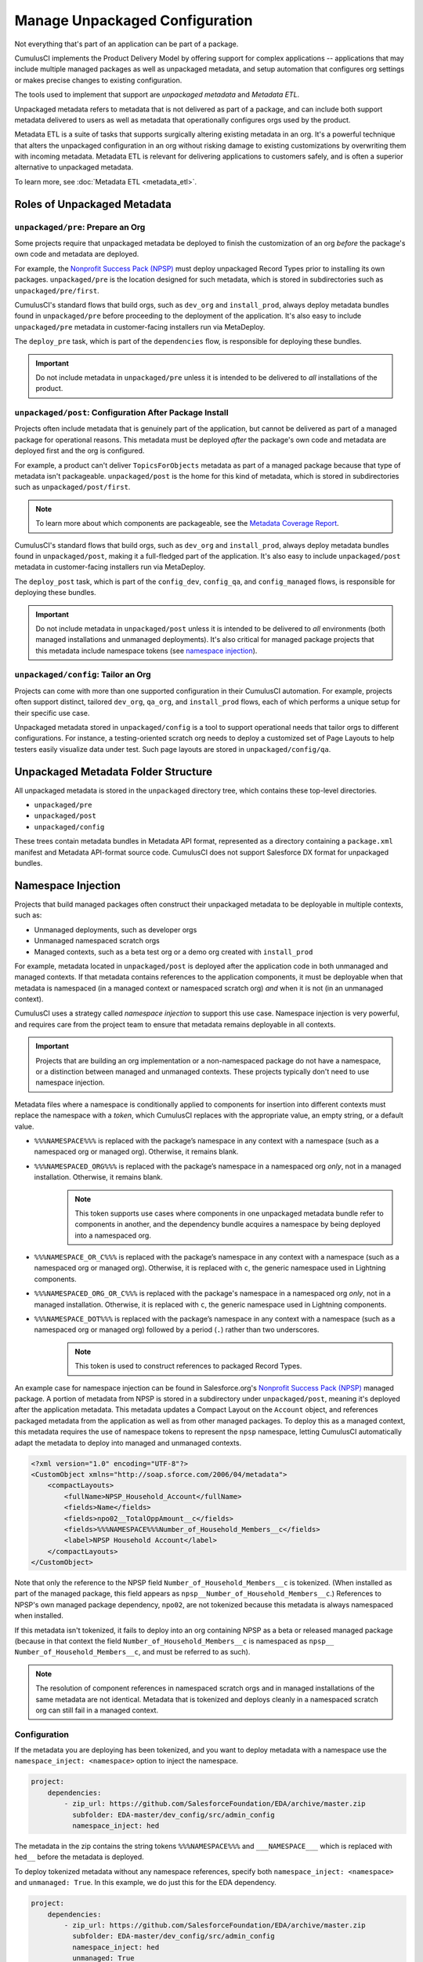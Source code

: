 Manage Unpackaged Configuration
===============================

Not everything that's part of an application can be part of a package.

CumulusCI implements the Product Delivery Model by offering support for complex applications -- applications that may include multiple managed packages as well as unpackaged metadata, and setup automation that configures org settings or makes precise changes to existing configuration.

The tools used to implement that support are *unpackaged metadata* and *Metadata ETL*. 

Unpackaged metadata refers to metadata that is not delivered as part of a package, and can include both support metadata delivered to users as well as metadata that operationally configures orgs used by the product. 

Metadata ETL is a suite of tasks that supports surgically altering existing metadata in an org. It's a powerful technique that alters the unpackaged configuration in an org without risking damage to existing customizations by overwriting them with incoming metadata. Metadata ETL is relevant for delivering applications to customers safely, and is often a superior alternative to unpackaged metadata.

To learn more, see :doc:`Metadata ETL <metadata_etl>`.



Roles of Unpackaged Metadata
----------------------------



``unpackaged/pre``: Prepare an Org
^^^^^^^^^^^^^^^^^^^^^^^^^^^^^^^^^^

Some projects require that unpackaged metadata be deployed to finish the customization of an org *before* the package's own code and metadata are deployed.

For example, the `Nonprofit Success Pack (NPSP) <https://github.com/SalesforceFoundation/NPSP>`_ must deploy unpackaged Record Types prior to installing its own packages.
``unpackaged/pre`` is the location designed for such metadata, which is stored in subdirectories such as ``unpackaged/pre/first``.

CumulusCI's standard flows that build orgs, such as ``dev_org`` and ``install_prod``, always deploy metadata bundles found in ``unpackaged/pre`` before proceeding to the deployment of the application. It's also easy to include ``unpackaged/pre`` metadata in customer-facing installers run via MetaDeploy.

The ``deploy_pre`` task, which is part of the ``dependencies`` flow, is responsible for deploying these bundles.

.. important::
    
    Do not include metadata in ``unpackaged/pre`` unless it is intended to be delivered to *all* installations of the product.


``unpackaged/post``: Configuration After Package Install
^^^^^^^^^^^^^^^^^^^^^^^^^^^^^^^^^^^^^^^^^^^^^^^^^^^^^^^^
Projects often include metadata that is genuinely part of the application, but cannot be delivered as part of a managed package for operational reasons.
This metadata must be deployed *after* the package's own code and metadata are deployed first and the org is configured.

For example, a product can't deliver ``TopicsForObjects`` metadata as part of a managed package because that type of metadata isn't packageable.
``unpackaged/post`` is the home for this kind of metadata, which is stored in subdirectories such as ``unpackaged/post/first``.

.. note::

    To learn more about which components are packageable, see the `Metadata Coverage Report <https://mdcoverage.secure.force.com/docs/metadata-coverage>`_.

CumulusCI's standard flows that build orgs, such as ``dev_org`` and ``install_prod``, always deploy metadata bundles found in ``unpackaged/post``, making it a full-fledged part of the application. It's also easy to include ``unpackaged/post`` metadata in customer-facing installers run via MetaDeploy.

The ``deploy_post`` task, which is part of the ``config_dev``, ``config_qa``, and ``config_managed`` flows, is responsible for deploying these bundles.

.. important::

    Do not include metadata in ``unpackaged/post`` unless it is intended to be delivered to *all* environments (both managed installations and unmanaged deployments).
    It's also critical for managed package projects that this metadata include namespace tokens (see `namespace injection`_).



``unpackaged/config``: Tailor an Org
^^^^^^^^^^^^^^^^^^^^^^^^^^^^^^^^^^^^
Projects can come with more than one supported configuration in their CumulusCI automation.
For example, projects often support distinct, tailored ``dev_org``, ``qa_org``, and ``install_prod`` flows, each of which performs a unique setup for their specific use case.

Unpackaged metadata stored in ``unpackaged/config`` is a tool to support operational needs that tailor orgs to different configurations. 
For instance, a testing-oriented scratch org needs to deploy a customized set of Page Layouts to help testers easily visualize data under test. Such page layouts are stored in ``unpackaged/config/qa``.



Unpackaged Metadata Folder Structure
------------------------------------

All unpackaged metadata is stored in the ``unpackaged`` directory tree, which contains these top-level directories.

* ``unpackaged/pre``
* ``unpackaged/post``
* ``unpackaged/config``

These trees contain metadata bundles in Metadata API format, represented as a directory containing a ``package.xml`` manifest and Metadata API-format source code. CumulusCI does not support Salesforce DX format for unpackaged bundles.



Namespace Injection
-------------------

Projects that build managed packages often construct their unpackaged metadata to be deployable in multiple contexts, such as:

* Unmanaged deployments, such as developer orgs
* Unmanaged namespaced scratch orgs
* Managed contexts, such as a beta test org or a demo org created with ``install_prod``

For example, metadata located in ``unpackaged/post`` is deployed after the application code in both unmanaged and managed contexts.
If that metadata contains references to the application components, it must be deployable when that metadata is namespaced (in a managed context or namespaced scratch org) *and* when it is not (in an unmanaged context).

CumulusCI uses a strategy called *namespace injection* to support this use case.
Namespace injection is very powerful, and requires care from the project team to ensure that metadata remains deployable in all contexts.

.. important::
    
    Projects that are building an org implementation or a non-namespaced package do not have a namespace, or a distinction between managed and unmanaged contexts.
    These projects typically don't need to use namespace injection.

Metadata files where a namespace is conditionally applied to components for insertion into different contexts must replace the namespace with a *token*, which CumulusCI replaces with the appropriate value, an empty string, or a default value.

* ``%%%NAMESPACE%%%`` is replaced with the package’s namespace in any context with a namespace (such as a namespaced org or managed org). Otherwise, it remains blank.
* ``%%%NAMESPACED_ORG%%%`` is replaced with the package’s namespace in a namespaced org *only*, not in a managed installation. Otherwise, it remains blank.
    .. note:: This token supports use cases where components in one unpackaged metadata bundle refer to components in another, and the dependency bundle acquires a namespace by being deployed into a namespaced org.
* ``%%%NAMESPACE_OR_C%%%`` is replaced with the package’s namespace in any context with a namespace (such as a namespaced org or managed org). Otherwise, it is replaced with ``c``, the generic namespace used in Lightning components.
* ``%%%NAMESPACED_ORG_OR_C%%%`` is replaced with the package's namespace in a namespaced org *only*, not in a managed installation. Otherwise, it is replaced with ``c``, the generic namespace used in Lightning components.
* ``%%%NAMESPACE_DOT%%%`` is replaced with the package’s namespace in any context with a namespace (such as a namespaced org or managed org) followed by a period (``.``) rather than two underscores.
    .. note:: This token is used to construct references to packaged Record Types.

An example case for namespace injection can be found in Salesforce.org's `Nonprofit Success Pack (NPSP) <https://github.com/SalesforceFoundation/NPSP>`_ managed package.
A portion of metadata from NPSP is stored in a subdirectory under ``unpackaged/post``, meaning it's deployed after the application metadata.
This metadata updates a Compact Layout on the ``Account`` object, and references packaged metadata from the application as well as from other managed packages.
To deploy this as a managed context, this metadata requires the use of namespace tokens to represent the ``npsp`` namespace, letting CumulusCI automatically adapt the metadata to deploy into managed and unmanaged contexts.

.. code-block:: xml

    <?xml version="1.0" encoding="UTF-8"?>
    <CustomObject xmlns="http://soap.sforce.com/2006/04/metadata">
        <compactLayouts>
            <fullName>NPSP_Household_Account</fullName>
            <fields>Name</fields>
            <fields>npo02__TotalOppAmount__c</fields>
            <fields>%%%NAMESPACE%%%Number_of_Household_Members__c</fields>
            <label>NPSP Household Account</label>
        </compactLayouts>
    </CustomObject>

Note that only the reference to the NPSP field ``Number_of_Household_Members__c`` is tokenized. (When installed as part of the managed package, this field appears as ``npsp__Number_of_Household_Members__c``.) References to NPSP's own managed package dependency, ``npo02``, are not tokenized because this metadata is always namespaced when installed.

If this metadata isn't tokenized, it fails to deploy into an org containing NPSP as a beta or released managed package (because in that context the field ``Number_of_Household_Members__c`` is namespaced as ``npsp__ Number_of_Household_Members__c``, and must be referred to as such).

.. note:: 
    
    The resolution of component references in namespaced scratch orgs and in managed installations of the same metadata are not identical.
    Metadata that is tokenized and deploys cleanly in a namespaced scratch org can still fail in a managed context.


Configuration
^^^^^^^^^^^^^
If the metadata you are deploying has been tokenized, and you want to deploy metadata with a namespace
use the ``namespace_inject: <namespace>`` option to inject the namespace.

.. code-block:: yaml

    project:
        dependencies:
            - zip_url: https://github.com/SalesforceFoundation/EDA/archive/master.zip
              subfolder: EDA-master/dev_config/src/admin_config
              namespace_inject: hed

The metadata in the zip contains the string tokens ``%%%NAMESPACE%%%`` and ``___NAMESPACE___`` which is replaced with ``hed__`` before the metadata is deployed.

To deploy tokenized metadata without any namespace references, specify both ``namespace_inject: <namespace>`` and ``unmanaged: True``.
In this example, we do just this for the EDA dependency.

.. code-block:: yaml

    project:
        dependencies:
            - zip_url: https://github.com/SalesforceFoundation/EDA/archive/master.zip
              subfolder: EDA-master/dev_config/src/admin_config
              namespace_inject: hed
              unmanaged: True


The namespace tokens are replaced with an empty string instead of the namespace, effectively stripping the tokens from the files and filenames.



Retrieve Unpackaged Metadata
----------------------------
CumulusCI provides tasks to :ref:`retrieve changes` to unpackaged metadata, just as with packaged metadata.

When working with unpackaged metadata, it's important to maintain awareness of key considerations related to retrieving metadata that is not part of the main application.

* Take care to separate your development between the different bundles you wish to retrieve.
  For example, if you have changes to make in the application as well as in unpackaged metadata, complete the application changes first, retrieve them, and then make the unpackaged changes and retrieve those.
  If you conflate changes to components that live in separate elements of your project, it's difficult to untangle them.
* Whenever possible, build your unpackaged metadata in an org that contains a beta or released managed package. By doing so, the metadata contains namespaces when extracted, which CumulusCI easily replaces with tokens when retrieving metadata. It's difficult to manually tokenize metadata that's retrieved from an unmanaged org without namespaces. 

After building changes to unpackaged metadata in a managed org, retrieve it using the ``retrieve_changes`` task with the additional ``namespace_tokenize`` option, and use the ``path`` option to direct the retrieved metadata to your desired unpackaged directory.

In the following example, we run the ``retrieve_changes`` task to retrieve metadata changes into the ``unpackaged/config/qa`` subdirectory,
and replace references to the namespace ``npsp`` with the appropriate token.

.. code-block:: console

    $ cci task run retrieve_changes --path unpackaged/config/qa --namespace_tokenize npsp

Projects that use unpackaged metadata extensively define retrieve tasks to streamline this process.

For example, here is a custom task that retrieves changes to specific directory where metadata for QA configuration is kept.

.. code-block:: yaml

    retrieve_qa_config:
        description: Retrieves changes to QA configuration metadata
        class_path: cumulusci.tasks.salesforce.sourcetracking.RetrieveChanges
        options:
            path: unpackaged/config/qa
            namespace_tokenize: $project_config.project__package__namespace

The ``retrieve_changes`` task retrieves unpackaged metadata in a managed org, but in this case you must manually insert namespace tokens to deploy metadata in a managed or namespaced context.



Customize Config Flows
----------------------

Projects often customize new tasks that deploy ``unpackaged/config`` bundles, and harness these tasks in flows. 

Projects that use ``unpackaged/config/qa`` often define a ``deploy_qa_config`` task.

.. code-block:: yaml

    deploy_qa_config:
        description: Deploys additional fields used for QA purposes only
        class_path: cumulusci.tasks.salesforce.Deploy
        options:
            path: unpackaged/config/qa
            namespace_inject: $project_config.project__package__namespace

This task is then added to relevant flows, such as ``config_qa``.

.. code-block:: yaml

    config_qa:
        steps:
            3:
                task: deploy_qa_config

When deployment tasks are used in managed or namespaced contexts, it's important to use the ``unmanaged: False`` option so that CumulusCI injects the namespace appropriately.

.. code-block:: yaml

    config_regression:
        steps:
            3: 
                task: deploy_qa_config
                options:
                    unmanaged: False

For more details on customizing tasks and flows, see the :doc:`configure CumulusCI` section.
